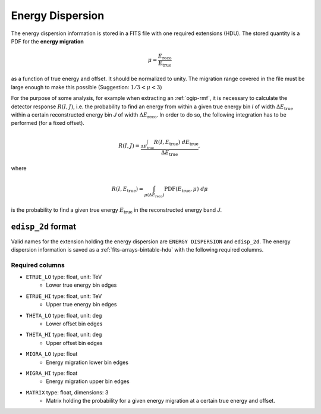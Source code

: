 .. _iact-edisp:

Energy Dispersion
=================

The energy dispersion information is stored in a FITS file with one required
extensions (HDU). The stored quantity is a PDF for the **energy migration**

.. math::

     \mu = \frac{E_{\mathrm{reco}}}{E_{\mathrm{true}}}

as a function of true energy and offset. It should be normalized to unity. The
migration range covered in the file must be large enough to make this possible
(Suggestion: :math:`1/3 < \mu < 3`)

For the purpose of some analysis, for example when extracting an
:ref:`ogip-rmf`, it is necessary to calculate the detector response
:math:`R(I,J)`, i.e. the probability to find an energy from within a given true
energy bin *I* of width :math:`\Delta E_{\mathrm{true}}` within a certain
reconstructed energy bin *J* of width :math:`\Delta E_{\mathrm{reco}}`. In order
to do so, the following integration has to be performed (for a fixed offset). 

.. math::

    R(I,J) = \frac{ \int_{\Delta E_{\mathrm{true}}} R(I,E_{\mathrm{true}})\ d E_{\mathrm{true}}}{\Delta E_{\mathrm{true}}},

where

.. math::

    R(I,E_{\mathrm{true}}) = \int_{\mu(\Delta E_{\mathrm{reco}})} \mathrm{PDF}(E_{\mathrm{true}}, \mu)\ d \mu

is the probability to find a given true energy :math:`E_{\mathrm{true}}` in the
reconstructed energy band *J*.

.. _edisp_2d:

``edisp_2d`` format
-------------------

Valid names for the extension holding the energy dispersion are ``ENERGY
DISPERSION`` and ``edisp_2d``. The energy dispersion information is saved as a
:ref:`fits-arrays-bintable-hdu` with the following required columns.

Required columns
++++++++++++++++

* ``ETRUE_LO`` type: float, unit: TeV
    * Lower true energy bin edges 
* ``ETRUE_HI`` type: float, unit: TeV
    * Upper true energy bin edges 
* ``THETA_LO`` type: float, unit: deg
    * Lower offset bin edges
* ``THETA_HI`` type: float, unit: deg
    * Upper offset bin edges
* ``MIGRA_LO`` type: float
    * Energy migration lower bin edges
* ``MIGRA_HI`` type: float
    * Energy migration upper bin edges
* ``MATRIX`` type: float, dimensions: 3 
    * Matrix holding the probability for a given energy migration at a certain true energy and offset.

.. _edisp_trafo:
